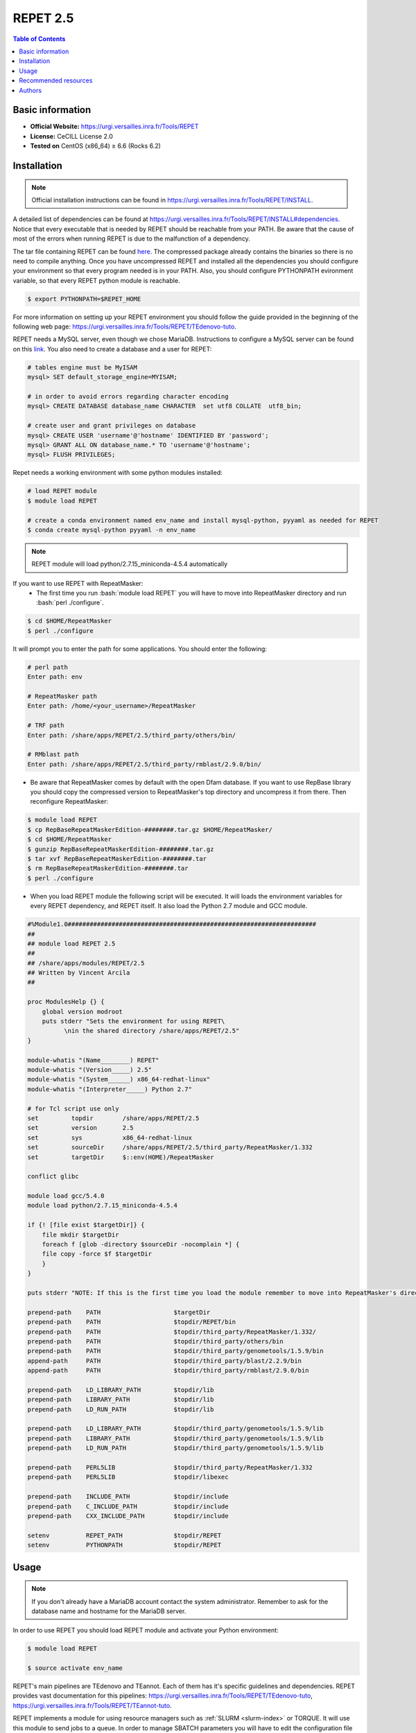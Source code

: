.. _repet-2.5-index:

.. role:: bash(code)
    :language: bash

REPET 2.5
=========

.. contents:: Table of Contents


Basic information
-----------------

- **Official Website:** https://urgi.versailles.inra.fr/Tools/REPET
- **License:** CeCILL License 2.0
- **Tested on** CentOS (x86_64) ≥ 6.6 (Rocks 6.2)

Installation
------------

.. note:: Official installation instructions can be found in https://urgi.versailles.inra.fr/Tools/REPET/INSTALL.

A detailed list of dependencies can be found at https://urgi.versailles.inra.fr/Tools/REPET/INSTALL#dependencies. Notice that every executable that is needed by REPET should be reachable from your PATH. Be aware that the cause of most of the errors when running REPET is due to the malfunction of a dependency.

The tar file containing REPET can be found `here`_. The compressed package already contains the binaries so there is no need to compile anything. Once you have uncompressed REPET and installed all the dependencies you should configure your environment so that every program needed is in your PATH. Also, you should configure PYTHONPATH evironment variable, so that every REPET python module is reachable.

.. _here: https://urgi.versailles.inra.fr/Tools/REPET

.. code-block:: bash

    $ export PYTHONPATH=$REPET_HOME

For more information on setting up your REPET environment you should follow the guide provided in the beginning of the following web page: https://urgi.versailles.inra.fr/Tools/REPET/TEdenovo-tuto.

REPET needs a MySQL server, even though we chose MariaDB. Instructions to configure a MySQL server can be found on this `link`_. You also need to create a database and a user for REPET:

.. _link: https://dev.mysql.com/doc/refman/8.0/en/binary-installation.html

.. code-block:: mysql

    # tables engine must be MyISAM
    mysql> SET default_storage_engine=MYISAM;    

    # in order to avoid errors regarding character encoding
    mysql> CREATE DATABASE database_name CHARACTER  set utf8 COLLATE  utf8_bin;

    # create user and grant privileges on database
    mysql> CREATE USER 'username'@'hostname' IDENTIFIED BY 'password';
    mysql> GRANT ALL ON database_name.* TO 'username'@'hostname';
    mysql> FLUSH PRIVILEGES;

Repet needs a working environment with some python modules installed:

.. code-block:: bash   

   # load REPET module
   $ module load REPET

   # create a conda environment named env_name and install mysql-python, pyyaml as needed for REPET
   $ conda create mysql-python pyyaml -n env_name

.. note:: REPET module will load python/2.7.15_miniconda-4.5.4 automatically

If you want to use REPET with RepeatMasker:
    * The first time you run :bash:`module load REPET` you will have to move into RepeatMasker directory and run :bash:`perl ./configure`. 

.. code-block:: bash

          $ cd $HOME/RepeatMasker
          $ perl ./configure

It will prompt you to enter the path for some applications. You should enter the following:

.. code-block:: 

        # perl path
        Enter path: env

        # RepeatMasker path
        Enter path: /home/<your_username>/RepeatMasker

        # TRF path
        Enter path: /share/apps/REPET/2.5/third_party/others/bin/

        # RMblast path
        Enter path: /share/apps/REPET/2.5/third_party/rmblast/2.9.0/bin/

* Be aware that RepeatMasker comes by default with the open Dfam database. If you want to use RepBase library you should copy the compressed version to RepeatMasker's top directory and uncompress it from there. Then reconfigure RepeatMasker:

.. code-block:: bash
        
          $ module load REPET
          $ cp RepBaseRepeatMaskerEdition-########.tar.gz $HOME/RepeatMasker/
          $ cd $HOME/RepeatMasker
          $ gunzip RepBaseRepeatMaskerEdition-########.tar.gz
          $ tar xvf RepBaseRepeatMaskerEdition-########.tar
          $ rm RepBaseRepeatMaskerEdition-########.tar 
          $ perl ./configure

* When you load REPET module the following script will be executed. It will loads the environment variables for every REPET dependency, and REPET itself. It also load the Python 2.7 module and GCC module.

.. code-block:: tcl

        #%Module1.0####################################################################
        ##
        ## module load REPET 2.5
        ##
        ## /share/apps/modules/REPET/2.5
        ## Written by Vincent Arcila
        ##

        proc ModulesHelp {} {
            global version modroot
            puts stderr "Sets the environment for using REPET\
                  \nin the shared directory /share/apps/REPET/2.5"
        }

        module-whatis "(Name________) REPET"
        module-whatis "(Version_____) 2.5"
        module-whatis "(System______) x86_64-redhat-linux"
        module-whatis "(Interpreter_____) Python 2.7"

        # for Tcl script use only
        set	    topdir	  /share/apps/REPET/2.5
        set         version       2.5
        set         sys           x86_64-redhat-linux
        set	    sourceDir	  /share/apps/REPET/2.5/third_party/RepeatMasker/1.332
        set	    targetDir     $::env(HOME)/RepeatMasker

        conflict glibc

        module load gcc/5.4.0
        module load python/2.7.15_miniconda-4.5.4

        if {! [file exist $targetDir]} {
            file mkdir $targetDir
            foreach f [glob -directory $sourceDir -nocomplain *] {
            file copy -force $f $targetDir
            }
        }

        puts stderr "NOTE: If this is the first time you load the module remember to move into RepeatMasker's directory\nand execute the configuration script for RepeatMasker:\n\n\t$ cd ::env(HOME)/RepeatMasker\n\t$ perl ./configure\n\nIf you want to configure RepBase follow the instructions provided in: http://apolo-docs.readthedocs.io"

        prepend-path    PATH			$targetDir
        prepend-path	PATH			$topdir/REPET/bin
        prepend-path	PATH			$topdir/third_party/RepeatMasker/1.332/
        prepend-path    PATH                    $topdir/third_party/others/bin
        prepend-path	PATH			$topdir/third_party/genometools/1.5.9/bin
        append-path	PATH			$topdir/third_party/blast/2.2.9/bin
        append-path	PATH			$topdir/third_party/rmblast/2.9.0/bin

        prepend-path	LD_LIBRARY_PATH		$topdir/lib
        prepend-path	LIBRARY_PATH		$topdir/lib
        prepend-path	LD_RUN_PATH		$topdir/lib

        prepend-path    LD_LIBRARY_PATH         $topdir/third_party/genometools/1.5.9/lib
        prepend-path    LIBRARY_PATH            $topdir/third_party/genometools/1.5.9/lib
        prepend-path    LD_RUN_PATH             $topdir/third_party/genometools/1.5.9/lib

        prepend-path	PERL5LIB		$topdir/third_party/RepeatMasker/1.332
        prepend-path	PERL5LIB		$topdir/libexec

        prepend-path	INCLUDE_PATH		$topdir/include
        prepend-path	C_INCLUDE_PATH		$topdir/include
        prepend-path	CXX_INCLUDE_PATH	$topdir/include

        setenv		REPET_PATH		$topdir/REPET
        setenv		PYTHONPATH		$topdir/REPET

Usage
-----

.. note:: If you don't already have a MariaDB account contact the system administrator. Remember to ask for the database name and hostname for the MariaDB server.

In order to use REPET you should load REPET module and activate your Python environment:

.. code-block:: bash
    
    $ module load REPET

    $ source activate env_name

REPET's main pipelines are TEdenovo and TEannot. Each of them has it's specific guidelines and dependencies. REPET provides vast documentation for this pipelines: https://urgi.versailles.inra.fr/Tools/REPET/TEdenovo-tuto, https://urgi.versailles.inra.fr/Tools/REPET/TEannot-tuto.

REPET implements a module for using resource managers such as :ref:`SLURM <slurm-index>` or TORQUE. It will use this module to send jobs to a queue. In order to manage SBATCH parameters you will have to edit the configuration file for the pipeline you are using (e.g. TEdenovo.cfg). Each job has it's own parameters, which can be specified as follows:

.. code-block:: yaml

    resources: longjobs --partition=longjobs --time=03:00:00 --out=out.log --error=err.log

This entry will make TEdenovo.py use longjobs as the partition. The job will have 3 hours to finish. The job will redirect stdout to out.log and stderr to err.log. 

The first word must be the partition where you want your job to be sent. Even though, you should specify the partition again using "\--partition=<partition_name>". It is mandatory to specify the partition as well as the time for the job to finish.

If for some reason some step did not finish as expected and you do not get an error message, you should erase all data on jobs table, so REPET can use :ref:`SLURM <slurm-index>` to launch jobs again:

.. code-block:: bash
        
        # connect to your MariaDB server
        $ mysql -u <MariaDB_username> -h <MariaDB_server_hostname> -p

        # select your database
        mysql> USE <your_database>;

        # erase all data in the table
        mysql> TRUNCATE TABLE jobs;

.. note:: If getting the following error: **ERROR 1130 (HY000): Host 'not.your.hostname.com' is not allowed to connect to this MariaDB server** you should try creating the user using the ip from which you will connect and then add "skip-name-resolve" to MariaDB configuration:
    .. code-block:: yaml

                    [mariadb]
                    skip-name-resolve
    
Also, be aware that almost all steps create a directory in which will be the output files from those specific steps. If your step failed, there will be the logs along with the files the step produced.

:ref:`SLURM <slurm-index>` scripts for REPET:
    * We provide the scripts and config files needed to run REPET on our cluster: https://github.com/eafit-apolo/apolo-scripts/tree/master/REPET.
    * You should modify some values accordingly (e.g. you project name or MariaDB username on .cfg files).
    * This scripts are based on https://github.com/stajichlab/REPET-slurm. More information on the usage for this scripts can be found there.
   
Recommended resources
---------------------

#. A repository containing bash scripts to use REPET with SLURM: https://github.com/stajichlab/REPET-slurm.

#. A REPET practical course: https://biosphere.france-bioinformatique.fr/wikia2/index.php/REPET_practical_course#Start_TEdenovo_pipeline.

#. README from REPET: https://urgi.versailles.inra.fr/Tools/REPET/README.

#. A extensive guide for our resource manager: :ref:`SLURM <slurm-index>`.

Authors
-------

- Vincent Alejandro Arcila Larrea (vaarcilal@eafit.edu.co).
